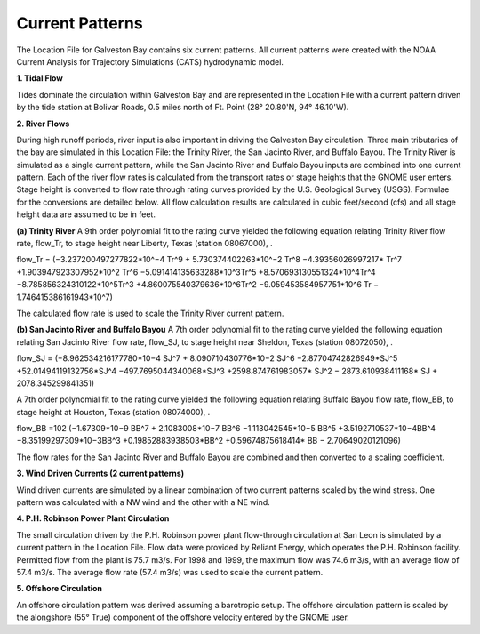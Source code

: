 Current Patterns
==========================================

The Location File for Galveston Bay contains six current patterns. All current patterns were created with the NOAA Current Analysis for Trajectory Simulations (CATS) hydrodynamic model.

**1. Tidal Flow**

Tides dominate the circulation within Galveston Bay and are represented in the Location File with a current pattern driven by the tide station at Bolivar Roads, 0.5 miles north of Ft. Point (28° 20.80'N, 94° 46.10'W).

**2. River Flows**

During high runoff periods, river input is also important in driving the Galveston Bay circulation. Three main tributaries of the bay are simulated in this Location File: the Trinity River, the San Jacinto River, and Buffalo Bayou. The Trinity River is simulated as a single current pattern, while the San Jacinto River and Buffalo Bayou inputs are combined into one current pattern. Each of the river flow rates is calculated from the transport rates or stage heights that the GNOME user enters. Stage height is converted to flow rate through rating curves provided by the U.S. Geological Survey (USGS). Formulae for the conversions are detailed below. All flow calculation results are calculated in cubic feet/second (cfs) and all stage height data are assumed to be in feet.

**(a) Trinity River**
A 9th order polynomial fit to the rating curve yielded the following equation relating Trinity River flow rate, flow_Tr, to stage height near Liberty, Texas (station 08067000), .

flow_Tr = (−3.237200497277822*10^−4 Tr^9 + 5.730374402263*10^−2 Tr^8 −4.39356026997217* Tr^7 +1.903947923307952*10^2 Tr^6 −5.091414135633288*10^3Tr^5 +8.570693130551324*10^4Tr^4 −8.785856324310122*10^5Tr^3 +4.860075540379636*10^6Tr^2 −9.059453584957751*10^6 Tr − 1.746415386161943*10^7)

The calculated flow rate is used to scale the Trinity River current pattern.

**(b) San Jacinto River and Buffalo Bayou**
A 7th order polynomial fit to the rating curve yielded the following equation relating San Jacinto River flow rate, flow_SJ, to stage height near Sheldon, Texas (station 08072050), .

flow_SJ = (−8.962534216177780*10−4 SJ^7 + 8.090710430776*10−2 SJ^6 −2.87704742826949*SJ^5 +52.01494119132756*SJ^4 −497.7695044340068*SJ^3
+2598.874761983057* SJ^2 − 2873.610938411168* SJ + 2078.345299841351)

A 7th order polynomial fit to the rating curve yielded the following equation relating Buffalo Bayou flow rate, flow_BB, to stage height at Houston, Texas (station 08074000), .

flow_BB =102 (−1.67309*10−9 BB^7 + 2.1083008*10−7 BB^6 −1.113042545*10−5 BB^5 +3.5192710537*10−4BB^4 −8.35199297309*10−3BB^3 +0.19852883938503*BB^2
+0.59674875618414* BB − 2.70649020121096)

The flow rates for the San Jacinto River and Buffalo Bayou are combined and then converted to a scaling coefficient.

**3. Wind Driven Currents (2 current patterns)**

Wind driven currents are simulated by a linear combination of two current patterns scaled by the wind stress. One pattern was calculated with a NW wind and the other with a NE wind. 

**4. P.H. Robinson Power Plant Circulation**

The small circulation driven by the P.H. Robinson power plant flow-through circulation at San Leon is simulated by a current pattern in the Location File. Flow data were provided by Reliant Energy, which operates the P.H. Robinson facility. Permitted flow from the plant is 75.7 m3/s. For 1998 and 1999, the maximum flow was 74.6 m3/s, with an average flow of 57.4 m3/s. The average flow rate (57.4 m3/s) was used to scale the current pattern.

**5. Offshore Circulation**

An offshore circulation pattern was derived assuming a barotropic setup. The offshore circulation pattern is scaled by the alongshore (55° True) component of the offshore velocity entered by the GNOME user.